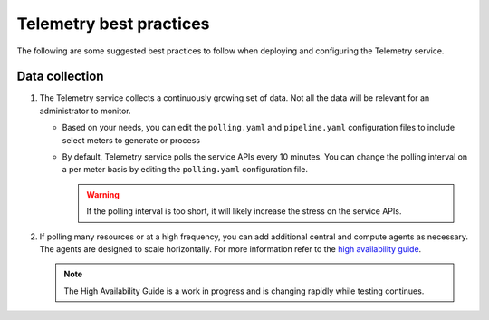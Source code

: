 Telemetry best practices
~~~~~~~~~~~~~~~~~~~~~~~~

The following are some suggested best practices to follow when deploying
and configuring the Telemetry service.

Data collection
---------------

#. The Telemetry service collects a continuously growing set of data. Not
   all the data will be relevant for an administrator to monitor.

   -  Based on your needs, you can edit the ``polling.yaml`` and
      ``pipeline.yaml`` configuration files to include select meters to
      generate or process

   -  By default, Telemetry service polls the service APIs every 10
      minutes. You can change the polling interval on a per meter basis by
      editing the ``polling.yaml`` configuration file.

      .. warning::

         If the polling interval is too short, it will likely increase the
         stress on the service APIs.

#. If polling many resources or at a high frequency, you can add additional
   central and compute agents as necessary. The agents are designed to scale
   horizontally. For more information refer to the `high availability guide
   <https://docs.openstack.org/ha-guide/>`_.

   .. note::

      The High Availability Guide is a work in progress and is changing
      rapidly while testing continues.
